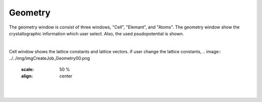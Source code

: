 Geometry
========

The geometry window is consist of three windows, "Cell", "Elemant", and "Atoms".
The geometry window show the crystallographic information which user select.
Also, the used psudopotential is shown.

|
Cell window shows the lattice constants and lattice vectors.
if user change the lattice constants, 
.. image:: ../../img/imgCreateJob_Geometry00.png
   :scale: 50 %
   :align: center
|
.. image:: ../../img/imgCreateJob_Geometry01.png
   :scale: 50 %
   :align: center
|
.. image:: ../../img/imgCreateJob_Geometry02.png
   :scale: 50 %
   :align: center
